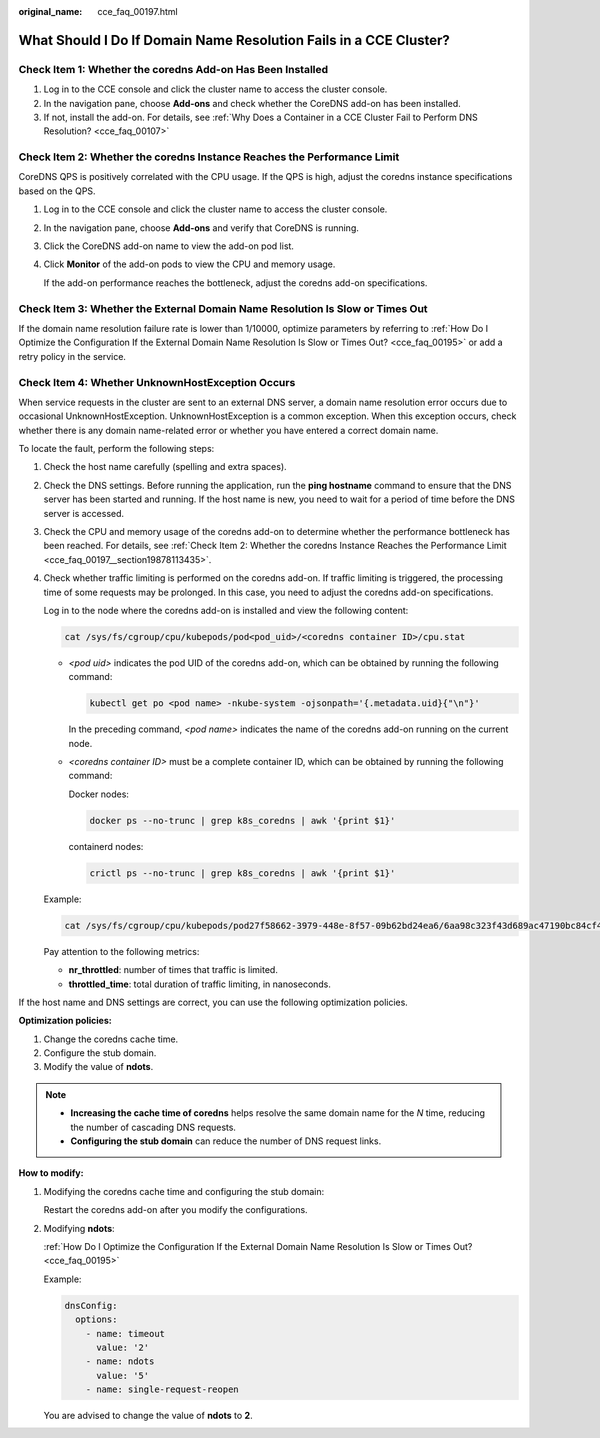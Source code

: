 :original_name: cce_faq_00197.html

.. _cce_faq_00197:

What Should I Do If Domain Name Resolution Fails in a CCE Cluster?
==================================================================

Check Item 1: Whether the coredns Add-on Has Been Installed
-----------------------------------------------------------

#. Log in to the CCE console and click the cluster name to access the cluster console.
#. In the navigation pane, choose **Add-ons** and check whether the CoreDNS add-on has been installed.
#. If not, install the add-on. For details, see :ref:`Why Does a Container in a CCE Cluster Fail to Perform DNS Resolution? <cce_faq_00107>`

.. _cce_faq_00197__section19878113435:

Check Item 2: Whether the coredns Instance Reaches the Performance Limit
------------------------------------------------------------------------

CoreDNS QPS is positively correlated with the CPU usage. If the QPS is high, adjust the coredns instance specifications based on the QPS.

#. Log in to the CCE console and click the cluster name to access the cluster console.

#. In the navigation pane, choose **Add-ons** and verify that CoreDNS is running.

#. Click the CoreDNS add-on name to view the add-on pod list.

#. Click **Monitor** of the add-on pods to view the CPU and memory usage.

   If the add-on performance reaches the bottleneck, adjust the coredns add-on specifications.

Check Item 3: Whether the External Domain Name Resolution Is Slow or Times Out
------------------------------------------------------------------------------

If the domain name resolution failure rate is lower than 1/10000, optimize parameters by referring to :ref:`How Do I Optimize the Configuration If the External Domain Name Resolution Is Slow or Times Out? <cce_faq_00195>` or add a retry policy in the service.

Check Item 4: Whether UnknownHostException Occurs
-------------------------------------------------

When service requests in the cluster are sent to an external DNS server, a domain name resolution error occurs due to occasional UnknownHostException. UnknownHostException is a common exception. When this exception occurs, check whether there is any domain name-related error or whether you have entered a correct domain name.

To locate the fault, perform the following steps:

#. Check the host name carefully (spelling and extra spaces).

#. Check the DNS settings. Before running the application, run the **ping hostname** command to ensure that the DNS server has been started and running. If the host name is new, you need to wait for a period of time before the DNS server is accessed.

#. Check the CPU and memory usage of the coredns add-on to determine whether the performance bottleneck has been reached. For details, see :ref:`Check Item 2: Whether the coredns Instance Reaches the Performance Limit <cce_faq_00197__section19878113435>`.

#. Check whether traffic limiting is performed on the coredns add-on. If traffic limiting is triggered, the processing time of some requests may be prolonged. In this case, you need to adjust the coredns add-on specifications.

   Log in to the node where the coredns add-on is installed and view the following content:

   .. code-block::

      cat /sys/fs/cgroup/cpu/kubepods/pod<pod_uid>/<coredns container ID>/cpu.stat

   -  *<pod uid>* indicates the pod UID of the coredns add-on, which can be obtained by running the following command:

      .. code-block::

         kubectl get po <pod name> -nkube-system -ojsonpath='{.metadata.uid}{"\n"}'

      In the preceding command, *<pod name>* indicates the name of the coredns add-on running on the current node.

   -  *<coredns container ID>* must be a complete container ID, which can be obtained by running the following command:

      Docker nodes:

      .. code-block::

         docker ps --no-trunc | grep k8s_coredns | awk '{print $1}'

      containerd nodes:

      .. code-block::

         crictl ps --no-trunc | grep k8s_coredns | awk '{print $1}'

   Example:

   .. code-block::

      cat /sys/fs/cgroup/cpu/kubepods/pod27f58662-3979-448e-8f57-09b62bd24ea6/6aa98c323f43d689ac47190bc84cf4fadd23bd8dd25307f773df25003ef0eef0/cpu.stat

   Pay attention to the following metrics:

   -  **nr_throttled**: number of times that traffic is limited.
   -  **throttled_time**: total duration of traffic limiting, in nanoseconds.

If the host name and DNS settings are correct, you can use the following optimization policies.

**Optimization policies:**

#. Change the coredns cache time.
#. Configure the stub domain.
#. Modify the value of **ndots**.

.. note::

   -  **Increasing the cache time of coredns** helps resolve the same domain name for the *N* time, reducing the number of cascading DNS requests.
   -  **Configuring the stub domain** can reduce the number of DNS request links.

**How to modify:**

#. Modifying the coredns cache time and configuring the stub domain:

   Restart the coredns add-on after you modify the configurations.

#. Modifying **ndots**:

   :ref:`How Do I Optimize the Configuration If the External Domain Name Resolution Is Slow or Times Out? <cce_faq_00195>`

   Example:

   .. code-block::

            dnsConfig:
              options:
                - name: timeout
                  value: '2'
                - name: ndots
                  value: '5'
                - name: single-request-reopen

   You are advised to change the value of **ndots** to **2**.
